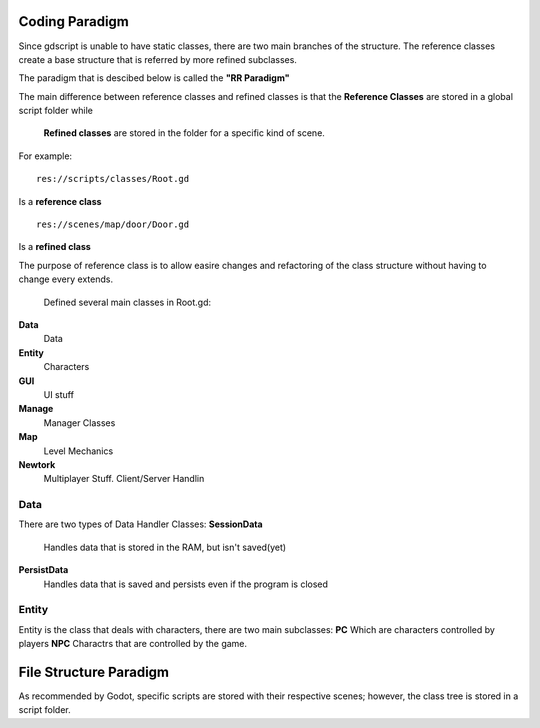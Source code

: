 .. Not Copyright 2018 Jehbar Niño Doblas Ibarra. Public Domain.
Coding Paradigm
===============

Since gdscript is unable to have static classes,
there are two main branches of the structure.
The reference classes create a base structure that is referred by
more refined subclasses.

The paradigm that is descibed below is called the **"RR Paradigm"**

The main difference between reference classes and refined classes is
that the **Reference Classes** are stored in a global script folder while
 **Refined classes** are stored in the folder for a specific kind of scene.

For example:
::
  res://scripts/classes/Root.gd
Is a **reference class**
::
  res://scenes/map/door/Door.gd
Is a **refined class**

The purpose of reference class is to allow easire changes and refactoring
of the class structure without having to change every extends.


  Defined several main classes in Root.gd:
**Data**
  Data
**Entity**
  Characters
**GUI**
  UI stuff
**Manage**
  Manager Classes
**Map**
  Level Mechanics
**Newtork**
  Multiplayer Stuff. Client/Server Handlin

Data
~~~~

There are two types of Data Handler Classes:
**SessionData**
  Handles data that is stored in the RAM, but isn't saved(yet)
**PersistData**
  Handles data that is saved and persists even if the program is closed


Entity
~~~~~~~

Entity is the class that deals with
characters, there are two main subclasses:
**PC**
Which are characters controlled by players
**NPC**
Charactrs that are controlled by the game.

File Structure Paradigm
=======================
As recommended by Godot, specific scripts are stored with their
respective scenes; however, the class tree is stored in a script folder.
